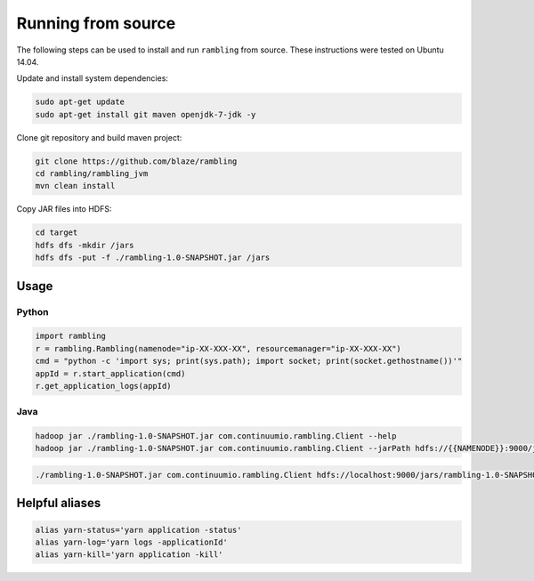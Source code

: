Running from source
===================

The following steps can be used to install and run ``rambling`` from source.
These instructions were tested on Ubuntu 14.04.

Update and install system dependencies:

.. code-block:: bash
    
   sudo apt-get update
   sudo apt-get install git maven openjdk-7-jdk -y

Clone git repository and build maven project:

.. code-block:: bash

   git clone https://github.com/blaze/rambling
   cd rambling/rambling_jvm
   mvn clean install

Copy JAR files into HDFS:

.. code-block:: bash

   cd target
   hdfs dfs -mkdir /jars
   hdfs dfs -put -f ./rambling-1.0-SNAPSHOT.jar /jars


Usage
-----

Python
~~~~~~

.. code-block:: bash

   import rambling
   r = rambling.Rambling(namenode="ip-XX-XXX-XX", resourcemanager="ip-XX-XXX-XX")
   cmd = "python -c 'import sys; print(sys.path); import socket; print(socket.gethostname())'"
   appId = r.start_application(cmd)
   r.get_application_logs(appId)

Java
~~~~

.. code-block:: bash

   hadoop jar ./rambling-1.0-SNAPSHOT.jar com.continuumio.rambling.Client --help
   hadoop jar ./rambling-1.0-SNAPSHOT.jar com.continuumio.rambling.Client --jarPath hdfs://{{NAMENODE}}:9000/jars/rambling-1.0-SNAPSHOT.jar --numInstances 1 --command "python -c 'import sys; print(sys.path); import random; print(str(random.random()))'"

.. code-block:: bash

   ./rambling-1.0-SNAPSHOT.jar com.continuumio.rambling.Client hdfs://localhost:9000/jars/rambling-1.0-SNAPSHOT.jar 1 "python -c 'import sys; print(sys.path); import random; print(str(random.random()))'"


Helpful aliases
---------------

.. code-block:: bash

   alias yarn-status='yarn application -status'
   alias yarn-log='yarn logs -applicationId'
   alias yarn-kill='yarn application -kill'
